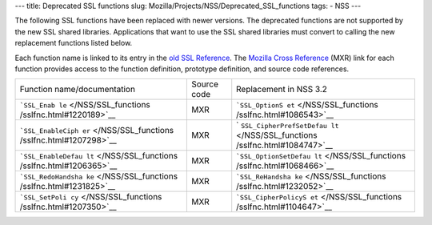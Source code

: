 --- title: Deprecated SSL functions slug:
Mozilla/Projects/NSS/Deprecated_SSL_functions tags: - NSS ---

The following SSL functions have been replaced with newer versions. The
deprecated functions are not supported by the new SSL shared libraries.
Applications that want to use the SSL shared libraries must convert to
calling the new replacement functions listed below.

Each function name is linked to its entry in the `old SSL
Reference </NSS/SSL_functions/OLD_SSL_Reference>`__. The `Mozilla Cross
Reference <http://mxr.mozilla.org/>`__ (MXR) link for each function
provides access to the function definition, prototype definition, and
source code references.

+--------------------------+-------------+--------------------------+
| Function                 | Source code | Replacement in NSS 3.2   |
| name/documentation       |             |                          |
+--------------------------+-------------+--------------------------+
| ```SSL_Enab              | MXR         | ```SSL_OptionS           |
| le`` </NSS/SSL_functions |             | et`` </NSS/SSL_functions |
| /sslfnc.html#1220189>`__ |             | /sslfnc.html#1086543>`__ |
+--------------------------+-------------+--------------------------+
| ```SSL_EnableCiph        | MXR         | `                        |
| er`` </NSS/SSL_functions |             | ``SSL_CipherPrefSetDefau |
| /sslfnc.html#1207298>`__ |             | lt`` </NSS/SSL_functions |
|                          |             | /sslfnc.html#1084747>`__ |
+--------------------------+-------------+--------------------------+
| ```SSL_EnableDefau       | MXR         | ```SSL_OptionSetDefau    |
| lt`` </NSS/SSL_functions |             | lt`` </NSS/SSL_functions |
| /sslfnc.html#1206365>`__ |             | /sslfnc.html#1068466>`__ |
+--------------------------+-------------+--------------------------+
| ```SSL_RedoHandsha       | MXR         | ```SSL_ReHandsha         |
| ke`` </NSS/SSL_functions |             | ke`` </NSS/SSL_functions |
| /sslfnc.html#1231825>`__ |             | /sslfnc.html#1232052>`__ |
+--------------------------+-------------+--------------------------+
| ```SSL_SetPoli           | MXR         | ```SSL_CipherPolicyS     |
| cy`` </NSS/SSL_functions |             | et`` </NSS/SSL_functions |
| /sslfnc.html#1207350>`__ |             | /sslfnc.html#1104647>`__ |
+--------------------------+-------------+--------------------------+
